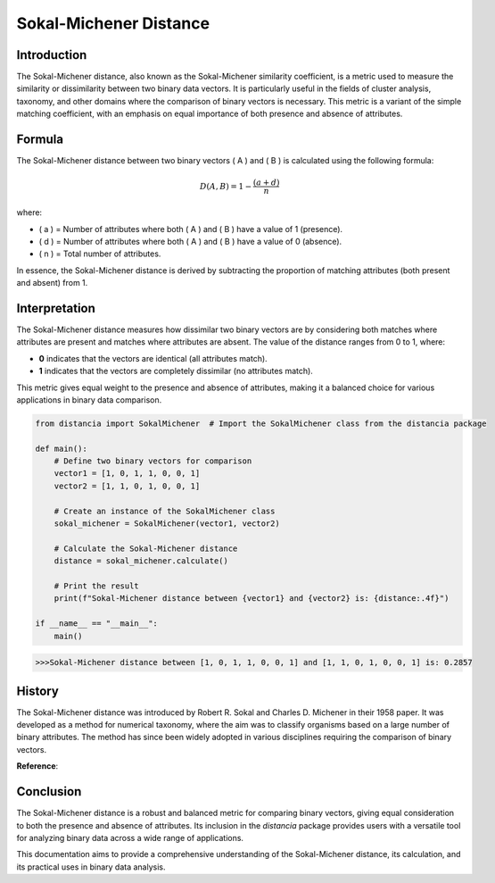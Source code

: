 Sokal-Michener Distance
========================

Introduction
------------

The Sokal-Michener distance, also known as the Sokal-Michener similarity coefficient, is a metric used to measure the similarity or dissimilarity between two binary data vectors. It is particularly useful in the fields of cluster analysis, taxonomy, and other domains where the comparison of binary vectors is necessary. This metric is a variant of the simple matching coefficient, with an emphasis on equal importance of both presence and absence of attributes.

Formula
-------

The Sokal-Michener distance between two binary vectors \( A \) and \( B \) is calculated using the following formula:

.. math::

    D(A, B) = 1 - \frac{(a + d)}{n}

where:

- \( a \) = Number of attributes where both \( A \) and \( B \) have a value of 1 (presence).
- \( d \) = Number of attributes where both \( A \) and \( B \) have a value of 0 (absence).
- \( n \) = Total number of attributes.

In essence, the Sokal-Michener distance is derived by subtracting the proportion of matching attributes (both present and absent) from 1.

Interpretation
--------------

The Sokal-Michener distance measures how dissimilar two binary vectors are by considering both matches where attributes are present and matches where attributes are absent. The value of the distance ranges from 0 to 1, where:

- **0** indicates that the vectors are identical (all attributes match).
- **1** indicates that the vectors are completely dissimilar (no attributes match).

This metric gives equal weight to the presence and absence of attributes, making it a balanced choice for various applications in binary data comparison.

.. code-block:: python

    from distancia import SokalMichener  # Import the SokalMichener class from the distancia package

    def main():
        # Define two binary vectors for comparison
        vector1 = [1, 0, 1, 1, 0, 0, 1]
        vector2 = [1, 1, 0, 1, 0, 0, 1]

        # Create an instance of the SokalMichener class
        sokal_michener = SokalMichener(vector1, vector2)

        # Calculate the Sokal-Michener distance
        distance = sokal_michener.calculate()

        # Print the result
        print(f"Sokal-Michener distance between {vector1} and {vector2} is: {distance:.4f}")

    if __name__ == "__main__":
        main()

.. code-block:: bash

    >>>Sokal-Michener distance between [1, 0, 1, 1, 0, 0, 1] and [1, 1, 0, 1, 0, 0, 1] is: 0.2857

History
-------

The Sokal-Michener distance was introduced by Robert R. Sokal and Charles D. Michener in their 1958 paper. It was developed as a method for numerical taxonomy, where the aim was to classify organisms based on a large number of binary attributes. The method has since been widely adopted in various disciplines requiring the comparison of binary vectors.

**Reference**:

.. bibliography::

    sokalmichener


Conclusion
----------

The Sokal-Michener distance is a robust and balanced metric for comparing binary vectors, giving equal consideration to both the presence and absence of attributes. Its inclusion in the `distancia` package provides users with a versatile tool for analyzing binary data across a wide range of applications.

This documentation aims to provide a comprehensive understanding of the Sokal-Michener distance, its calculation, and its practical uses in binary data analysis.

